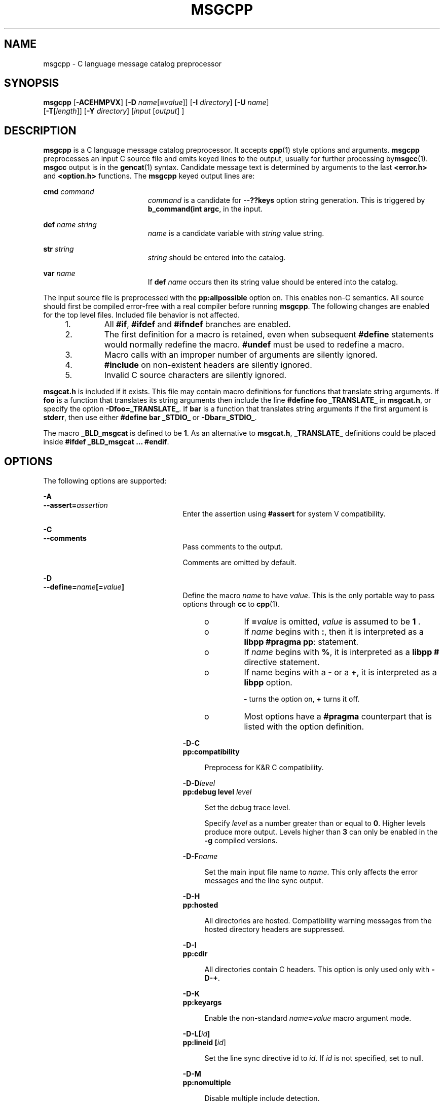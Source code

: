 '\" te
.\" Copyright (c) 1986-2006 AT&T Knowledge Ventures
.\" To view license terms, see http://www.opensource.org/licenses/cpl1.0.txt
.\" Portions Copyright (c) 2007, Sun Microsystems, Inc.
.TH MSGCPP 1 "Oct 9, 2007"
.SH NAME
msgcpp \- C language message catalog preprocessor
.SH SYNOPSIS
.LP
.nf
\fBmsgcpp\fR [\fB-ACEHMPVX\fR] [\fB-D\fR \fIname\fR[\fB=\fR\fIvalue\fR]] [\fB-I\fR \fIdirectory\fR] [\fB-U\fR \fIname\fR]
 [\fB-T\fR[\fIlength\fR]] [\fB-Y\fR \fIdirectory\fR] [\fIinput\fR [\fIoutput\fR] ]
.fi

.SH DESCRIPTION
.sp
.LP
\fBmsgcpp\fR is a C language message catalog preprocessor. It accepts
\fBcpp\fR(1) style options and arguments. \fBmsgcpp\fR preprocesses an input C
source file and emits keyed lines to the output, usually for further processing
by\fBmsgcc\fR(1). \fBmsgcc\fR output is in the \fBgencat\fR(1) syntax.
Candidate message text is determined by arguments to the last \fB<error.h>\fR
and \fB<option.h>\fR functions. The \fBmsgcpp\fR keyed output lines are:
.sp
.ne 2
.na
\fB\fBcmd\fR \fIcommand\fR\fR
.ad
.RS 19n
\fIcommand\fR is a candidate for \fB--??keys\fR option string generation. This
is triggered by \fBb_command(int argc\fR, in the input.
.RE

.sp
.ne 2
.na
\fB\fBdef\fR \fIname string\fR\fR
.ad
.RS 19n
\fIname\fR is a candidate variable with \fIstring\fR value string.
.RE

.sp
.ne 2
.na
\fB\fBstr\fR \fIstring\fR\fR
.ad
.RS 19n
\fIstring\fR should be entered into the catalog.
.RE

.sp
.ne 2
.na
\fB\fBvar\fR \fIname\fR\fR
.ad
.RS 19n
If \fBdef\fR \fIname\fR occurs then its string value should be entered into the
catalog.
.RE

.sp
.LP
The input source file is preprocessed with the \fBpp:allpossible\fR option on.
This enables non-C semantics. All source should first be compiled error-free
with a real compiler before running \fBmsgcpp\fR. The following changes are
enabled for the top level files. Included file behavior is not affected.
.RS +4
.TP
1.
All \fB#if\fR, \fB#ifdef\fR and \fB#ifndef\fR branches are enabled.
.RE
.RS +4
.TP
2.
The first definition for a macro is retained, even when subsequent
\fB#define\fR statements would normally redefine the macro. \fB#undef\fR must
be used to redefine a macro.
.RE
.RS +4
.TP
3.
Macro calls with an improper number of arguments are silently ignored.
.RE
.RS +4
.TP
4.
\fB#include\fR on non-existent headers are silently ignored.
.RE
.RS +4
.TP
5.
Invalid C source characters are silently ignored.
.RE
.sp
.LP
\fBmsgcat.h\fR is included if it exists. This file may contain macro
definitions for functions that translate string arguments. If \fBfoo\fR is a
function that translates its string arguments then include the line \fB#define
foo _TRANSLATE_\fR in \fBmsgcat.h\fR, or specify the option
\fB-Dfoo=_TRANSLATE_\fR. If \fBbar\fR is a function that translates string
arguments if the first argument is \fBstderr\fR, then use either \fB#define bar
_STDIO_\fR or \fB-Dbar=_STDIO_\fR.
.sp
.LP
The macro \fB_BLD_msgcat\fR is defined to be \fB1\fR. As an alternative to
\fBmsgcat.h\fR, \fB_TRANSLATE_\fR definitions could be placed inside \fB#ifdef
_BLD_msgcat ... #endif\fR.
.SH OPTIONS
.sp
.LP
The following options are supported:
.sp
.ne 2
.na
\fB\fB-A\fR\fR
.ad
.br
.na
\fB\fB--assert=\fR\fIassertion\fR\fR
.ad
.RS 25n
Enter the assertion using \fB#assert\fR for system V compatibility.
.RE

.sp
.ne 2
.na
\fB\fB-C\fR\fR
.ad
.br
.na
\fB\fB--comments\fR\fR
.ad
.RS 25n
Pass comments to the output.
.sp
Comments are omitted by default.
.RE

.sp
.ne 2
.na
\fB\fB-D\fR\fR
.ad
.br
.na
\fB\fB--define=\fR\fIname\fR\fB[=\fR\fIvalue\fR\fB]\fR\fR
.ad
.RS 25n
Define the macro \fIname\fR to have \fIvalue\fR. This is the only portable way
to pass options through \fBcc\fR to \fBcpp\fR(1).
.RS +4
.TP
.ie t \(bu
.el o
If \fB=\fR\fIvalue\fR is omitted, \fIvalue\fR is assumed to be \fB1\fR .
.RE
.RS +4
.TP
.ie t \(bu
.el o
If \fIname\fR begins with \fB:\fR, then it is interpreted as a \fBlibpp\fR
\fB#pragma pp\fR: statement.
.RE
.RS +4
.TP
.ie t \(bu
.el o
If \fIname\fR begins with \fB%\fR, it is interpreted as a \fBlibpp\fR \fB#\fR
directive statement.
.RE
.RS +4
.TP
.ie t \(bu
.el o
If name begins with a \fB-\fR or a \fB+\fR, it is interpreted as a \fBlibpp\fR
option.
.sp
\fB-\fR turns the option on, \fB+\fR turns it off.
.RE
.RS +4
.TP
.ie t \(bu
.el o
Most options have a \fB#pragma\fR counterpart that is listed with the option
definition.
.RE
.sp
.ne 2
.na
\fB\fB-D-C\fR\fR
.ad
.br
.na
\fB\fBpp:compatibility\fR\fR
.ad
.sp .6
.RS 4n
Preprocess for K&R C compatibility.
.RE

.sp
.ne 2
.na
\fB\fB-D-D\fR\fIlevel\fR\fR
.ad
.br
.na
\fB\fBpp:debug level\fR \fIlevel\fR\fR
.ad
.sp .6
.RS 4n
Set the debug trace level.
.sp
Specify \fIlevel\fR as a number greater than or equal to \fB0\fR. Higher levels
produce more output. Levels higher than \fB3\fR can only be enabled in the
\fB-g\fR compiled versions.
.RE

.sp
.ne 2
.na
\fB\fB-D-F\fR\fIname\fR\fR
.ad
.sp .6
.RS 4n
Set the main input file name to \fIname\fR. This only affects the error
messages and the line sync output.
.RE

.sp
.ne 2
.na
\fB\fB-D-H\fR\fR
.ad
.br
.na
\fB\fBpp:hosted\fR\fR
.ad
.sp .6
.RS 4n
All directories are hosted. Compatibility warning messages from the hosted
directory headers are suppressed.
.RE

.sp
.ne 2
.na
\fB\fB-D-I\fR\fR
.ad
.br
.na
\fB\fBpp:cdir\fR\fR
.ad
.sp .6
.RS 4n
All directories contain C headers. This option is only used only with
\fB-D-+\fR.
.RE

.sp
.ne 2
.na
\fB\fB-D-K\fR\fR
.ad
.br
.na
\fB\fBpp:keyargs\fR\fR
.ad
.sp .6
.RS 4n
Enable the non-standard \fIname\fR\fB=\fR\fIvalue\fR macro argument mode.
.RE

.sp
.ne 2
.na
\fB\fB-D-L\fR\fB[\fR\fIid\fR\fB]\fR\fR
.ad
.br
.na
\fB\fBpp:lineid [\fR\fIid\fR]\fR
.ad
.sp .6
.RS 4n
Set the line sync directive id to \fIid\fR. If \fIid\fR is not specified, set
to null.
.RE

.sp
.ne 2
.na
\fB\fB-D-M\fR\fR
.ad
.br
.na
\fB\fBpp:nomultiple\fR\fR
.ad
.sp .6
.RS 4n
Disable multiple include detection.
.RE

.sp
.ne 2
.na
\fB\fB-D-P\fR\fR
.ad
.br
.na
\fB\fBpp:passthrough\fR\fR
.ad
.sp .6
.RS 4n
Enable the non-standard passthrough mode. This can be useful for processing
non-C input.
.RE

.sp
.ne 2
.na
\fB\fB-D-Q\fR\fR
.ad
.br
.na
\fB\fBpp:dump\fR\fR
.ad
.sp .6
.RS 4n
Dump macro definitions to the output so that the output may be passed through
\fBcpp\fR again. This is used for generating precompiled headers.
.RE

.sp
.ne 2
.na
\fB\fB-D-R\fR\fR
.ad
.br
.na
\fB\fBpp:transition\fR\fR
.ad
.sp .6
.RS 4n
Enable the transition preprocessing mode. This is used for compilers that
cannot make up their semantics between K&R and ISO C.
.RE

.sp
.ne 2
.na
\fB\fB-D-S\fR\fR
.ad
.br
.na
\fB\fBpp:strict\fR\fR
.ad
.sp .6
.RS 4n
Enable strict preprocessing semantics and warnings. This works with any mode
(compatibility, transition, or the default ISO).
.RE

.sp
.ne 2
.na
\fB\fB-D-T\fR\fItest\fR\fR
.ad
.br
.na
\fB\fBpp:test\fR \fItest\fR\fR
.ad
.sp .6
.RS 4n
Enable implementation specific test code according to \fItest\fR.
.RE

.sp
.ne 2
.na
\fB\fB-D-W\fR\fR
.ad
.br
.na
\fB\fBpp:warn\fR\fR
.ad
.sp .6
.RS 4n
Enable pedantic warnings in non-hosted files.
.RE

.sp
.ne 2
.na
\fB\fB-D-X\fR\fB[cc]\fR\fR
.ad
.br
.na
\fB\fB\fR\fR
.ad
.sp .6
.RS 4n
Preprocess for the \fBcc\fR compiler, which must be an executable path or an
executable on \fB$PATH\fR.
.RE

.sp
.ne 2
.na
\fB\fB-D-Z\fR\fR
.ad
.br
.na
\fB\fBpp:pool\fR\fR
.ad
.sp .6
.RS 4n
Enable pool mode.
.RE

.sp
.ne 2
.na
\fB\fB-D-d\fR\fR
.ad
.sp .6
.RS 4n
List canonicalized \fB#define\fR statements for non-predefined macros in the
output.
.RE

.sp
.ne 2
.na
\fB\fB-D-m\fR\fR
.ad
.sp .6
.RS 4n
List canonicalized \fB#define\fR statements for all macros. All other output is
disabled.
.RE

.sp
.ne 2
.na
\fB\fB-D-+\fR\fR
.ad
.br
.na
\fB\fBpp:plusplus\fR\fR
.ad
.sp .6
.RS 4n
Preprocess for the C++ dialect.
.RE

.RE

.sp
.ne 2
.na
\fB\fB-E\fR\fR
.ad
.br
.na
\fB\fB--preprocess\fR\fR
.ad
.RS 25n
Ignored; for compatibility with very old compilers.
.RE

.sp
.ne 2
.na
\fB\fB-H\fR\fR
.ad
.br
.na
\fB\fB--include-reference\fR\fR
.ad
.RS 25n
Emit \fB#include\fR file paths on the standard error, one per line, indented to
show nesting.
.RE

.sp
.ne 2
.na
\fB\fB-I\fR\fR
.ad
.br
.na
\fB\fB--include[=\fR\fIdirectory\fR\fB]\fR\fR
.ad
.RS 25n
Append directory to the list of directories searched for \fB#include\fR files.
.sp
If directory is \fB-\fR:
.RS +4
.TP
1.
\fB-I\fR directories before \fB-I-\fR are searched only for \fB"..."\fR
include files
.RE
.RS +4
.TP
2.
\fB-I\fR directories after \fB-I-\fR are searched for \fB"..."\fR and
\fB<"...">\fR include files
.RE
.RS +4
.TP
3.
the directory \fB\&.\fR is searched only if it is explicitly specified by an
\fB-I\fR option
.RE
.sp
.ne 2
.na
\fB\fB-I-C\fR\fIdirectory\fR\fR
.ad
.br
.na
\fB\fBpp:cdir directory\fR\fR
.ad
.sp .6
.RS 4n
Mark \fIdirectory\fR as a C header directory. This option is used with
\fBpp:plusplus\fR.
.RE

.sp
.ne 2
.na
\fB\fB-I-D[\fR\fIfile\fR]\fR
.ad
.sp .6
.RS 4n
Read the default \fBprobe\fR definitions from \fIfile\fR, or ignore the default
definitions if \fIfile\fR is omitted.
.RE

.sp
.ne 2
.na
\fB\fB-I-H\fR\fIdirectory\fR\fR
.ad
.br
.na
\fB\fBpp:hostdir\fR \fIdirectory\fR\fR
.ad
.sp .6
.RS 4n
Mark directory as a hosted directory. Headers from hosted directories have
compatibility warnings disabled.
.RE

.sp
.ne 2
.na
\fB\fB-I-I\fR\fIheader\fR\fR
.ad
.br
.na
\fB\fBpp:ignore\fR \fIheader\fR\fR
.ad
.sp .6
.RS 4n
Add \fIheader\fR to the list of ignored headers.
.RE

.sp
.ne 2
.na
\fB\fB-I-M\fR\fIfile\fR\fR
.ad
.sp .6
.RS 4n
\fIfile\fR contains a sequence of header \fB[= "map" ]\fR lines, where header
is either \fB<name>\fR or \fB"name"\fR, and \fB"map"\fR is an explicit binding
for header. header is ignored \fBif = "map"\fR is omitted.
.RE

.sp
.ne 2
.na
\fB\fB-I-R\fR\fIfile\fR\fR
.ad
.sp .6
.RS 4n
Include \fIfile\fR but do not emit text or line syncs.
.RE

.sp
.ne 2
.na
\fB\fB-I-S\fR\fIdirectory\fR\fR
.ad
.sp .6
.RS 4n
Add \fIdirectory\fR to the default standard include directory list.
.RE

.sp
.ne 2
.na
\fB\fB-I-T\fR\fIfile\fR\fR
.ad
.sp .6
.RS 4n
Include \fIfile\fR and emit text to the output file. The option value can be
omitted.
.RE

.RE

.sp
.ne 2
.na
\fB\fB-M\fR\fR
.ad
.br
.na
\fB\fB--dependencies\fR\fR
.ad
.RS 25n
Generate \fBmake\fR(1S) dependencies. This option is not needed with
\fBnmake\fR.
.sp
The \fB-M\fR option can be followed by optional flags to change the dependency
output styles.
.sp
The following optional flags are supported:
.sp
.ne 2
.na
\fB\fBD\fR\fR
.ad
.RS 5n
Generate dependencies in a separate \fB\&.d\fR file. Preprocessed output is
still written to output, or the standard output if output is omitted.
.RE

.sp
.ne 2
.na
\fB\fBG\fR\fR
.ad
.RS 5n
Also generate missing dependencies.
.RE

.sp
.ne 2
.na
\fB\fBM\fR\fR
.ad
.RS 5n
Only generate local header dependencies. Hosted headers are omitted. Hosted
headers are determined by the \fB-I-H\fR option and the -\fB-pp:hosted\fR and
\fBpp:hostdir pragmas\fR. No special distinction is made between the \fB""\fR
and \fB<>\fR include styles.
.RE

.RE

.sp
.ne 2
.na
\fB\fB-P\fR\fR
.ad
.br
.na
\fB\fB--sync\fR\fR
.ad
.RS 25n
Emit line syncs.
.sp
Line sync is turned on by default. \fB-P\fR means \fB--nosync\fR.
.RE

.sp
.ne 2
.na
\fB\fB-T\fR\fB[\fR\fIlength\fR\fB]\fR\fR
.ad
.RS 25n
If not \fBgcc\fR, truncate identifiers to \fIlength\fR characters for
compatibility with old AT&T compilers.
.RE

.sp
.ne 2
.na
\fB\fB-U\fR\fR
.ad
.br
.na
\fB\fB--undefine=\fR\fIname\fR\fR
.ad
.RS 25n
Remove the definition for the macro \fIname\fR.
.RE

.sp
.ne 2
.na
\fB\fB-V\fR\fR
.ad
.br
.na
\fB\fB--version\fR\fR
.ad
.RS 25n
Emit the \fBlibpp\fR version.
.RE

.sp
.ne 2
.na
\fB\fB-X\fR\fR
.ad
.br
.na
\fB\fB--argmode\fR\fR
.ad
.RS 25n
Enable \fIname\fR\fB=\fR\fIvalue\fR macro arguments for \fBeasel\fR
compatibility.
.RE

.sp
.ne 2
.na
\fB\fB-Y\fR\fR
.ad
.br
.na
\fB\fB--standard=\fR\fIdirectory\fR\fR
.ad
.RS 25n
Add \fIdirectory\fR to the list searched for \fB#include <...>\fR files.
.RE

.SH OPERANDS
.sp
.LP
The following operands are supported:
.sp
.ne 2
.na
\fB\fIinput\fR\fR
.ad
.RS 10n
Specifies C source file to preprocess.
.RE

.sp
.ne 2
.na
\fB\fIoutput\fR\fR
.ad
.RS 10n
Specifies output file.
.RE

.SH EXIT STATUS
.sp
.ne 2
.na
\fB\fB0\fR\fR
.ad
.RS 6n
Successful completion.
.RE

.sp
.ne 2
.na
\fB\fB>0\fR\fR
.ad
.RS 6n
An error occurred.
.RE

.SH EXAMPLES
.LP
\fBExample 1 \fRUsing \fBmsgcpp\fR to Extract Localizable Strings
.sp
.LP
The following example uses \fBmsgcpp\fR to extract localizable strings from the
file \fBhello.c\fR, marked using the \fBERROR_dictionary()\fR, and writes them
to the file \fBhello.mso\fR:

.sp
.in +2
.nf
example% cat hello.c


#include <stdio.h>
#include <stdlib.h>

/*
 * dummy macro to avoid including
 * libast headers
 */
#define ERROR_dictionary(x) x

int main(int ac, char *av[])
{
    puts( ERROR_dictionary("hello world") );
    puts( ERROR_dictionary("hello all") );
    return( EXIT_SUCCESS );
 }

example% msgcpp -D__STDC__ -D__i386 hello.c hello.mso

example% cat hello.mso
str "hello world"
str "hello all"
.fi
.in -2
.sp

.SH AUTHORS
.sp
.LP
Glenn Fowler, \fBgsf@research.att.com\fR
.SH ATTRIBUTES
.sp
.LP
See \fBattributes\fR(5) for descriptions of the following attributes:
.sp

.sp
.TS
box;
c | c
l | l .
ATTRIBUTE TYPE	ATTRIBUTE VALUE
_
Interface Stability	Volatile
.TE

.SH SEE ALSO
.sp
.LP
\fBcpp\fR(1), \fBgencat\fR(1), \fBmsgcc\fR(1), \fBmsgcvt\fR(1),
\fBmsggen\fR(1), \fBmake\fR(1S), \fBattributes\fR(5)
.sp
.LP
Kernighan, Brian W. and Ritchie, Dennis M., \fIThe C Programming Language\fR,
Prentice Hall, 1988.
